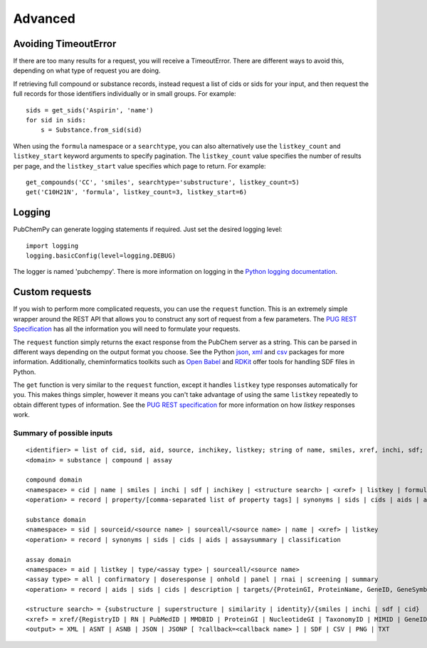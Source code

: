 .. _advanced:

Advanced
========

.. _avoiding_timeouterror:

Avoiding TimeoutError
---------------------

If there are too many results for a request, you will receive a TimeoutError. There are different ways to avoid this,
depending on what type of request you are doing.

If retrieving full compound or substance records, instead request a list of cids or sids for your input, and then
request the full records for those identifiers individually or in small groups. For example::

	sids = get_sids('Aspirin', 'name')
	for sid in sids:
	    s = Substance.from_sid(sid)

When using the ``formula`` namespace or a ``searchtype``, you can also alternatively use the ``listkey_count`` and
``listkey_start`` keyword arguments to specify pagination. The ``listkey_count`` value specifies the number of
results per page, and the ``listkey_start`` value specifies which page to return. For example::

	get_compounds('CC', 'smiles', searchtype='substructure', listkey_count=5)
	get('C10H21N', 'formula', listkey_count=3, listkey_start=6)


Logging
-------

PubChemPy can generate logging statements if required. Just set the desired logging level::

    import logging
    logging.basicConfig(level=logging.DEBUG)

The logger is named 'pubchempy'. There is more information on logging in the `Python logging documentation`_.

Custom requests
---------------

If you wish to perform more complicated requests, you can use the ``request`` function. This is an extremely simple
wrapper around the REST API that allows you to construct any sort of request from a few parameters. The
`PUG REST Specification`_ has all the information you will need to formulate your requests.

The ``request`` function simply returns the exact response from the PubChem server as a string. This can be parsed in
different ways depending on the output format you choose. See the Python `json`_, `xml`_ and `csv`_ packages for more
information. Additionally, cheminformatics toolkits such as `Open Babel`_ and `RDKit`_ offer tools for handling SDF
files in Python.

The ``get`` function is very similar to the ``request`` function, except it handles ``listkey`` type responses
automatically for you. This makes things simpler, however it means you can't take advantage of using the same
``listkey`` repeatedly to obtain different types of information. See the `PUG REST specification`_ for more information
on how `listkey` responses work.

Summary of possible inputs
~~~~~~~~~~~~~~~~~~~~~~~~~~

::

    <identifier> = list of cid, sid, aid, source, inchikey, listkey; string of name, smiles, xref, inchi, sdf;
    <domain> = substance | compound | assay

    compound domain
    <namespace> = cid | name | smiles | inchi | sdf | inchikey | <structure search> | <xref> | listkey | formula
    <operation> = record | property/[comma-separated list of property tags] | synonyms | sids | cids | aids | assaysummary | classification

    substance domain
    <namespace> = sid | sourceid/<source name> | sourceall/<source name> | name | <xref> | listkey
    <operation> = record | synonyms | sids | cids | aids | assaysummary | classification

    assay domain
    <namespace> = aid | listkey | type/<assay type> | sourceall/<source name>
    <assay type> = all | confirmatory | doseresponse | onhold | panel | rnai | screening | summary
    <operation> = record | aids | sids | cids | description | targets/{ProteinGI, ProteinName, GeneID, GeneSymbol} | doseresponse/sid

    <structure search> = {substructure | superstructure | similarity | identity}/{smiles | inchi | sdf | cid}
    <xref> = xref/{RegistryID | RN | PubMedID | MMDBID | ProteinGI | NucleotideGI | TaxonomyID | MIMID | GeneID | ProbeID | PatentID}
    <output> = XML | ASNT | ASNB | JSON | JSONP [ ?callback=<callback name> ] | SDF | CSV | PNG | TXT


.. _`Python logging documentation`: http://docs.python.org/2/howto/logging.html
.. _`json`: http://docs.python.org/2/library/json.html
.. _`xml`: http://docs.python.org/2/library/xml.etree.elementtree.html
.. _`csv`: http://docs.python.org/2/library/csv.html
.. _`PUG REST Specification`: https://pubchem.ncbi.nlm.nih.gov/pug_rest/PUG_REST.html
.. _`Open Babel`: http://openbabel.org/docs/current/UseTheLibrary/Python.html
.. _`RDKit`: http://www.rdkit.org
